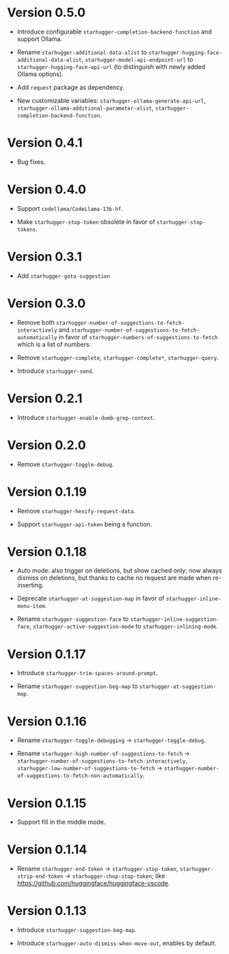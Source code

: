 * Version 0.5.0

- Introduce configurable ~starhugger-completion-backend-function~ and support
  Ollama.

- Rename ~starhugger-additional-data-alist~ to
  ~starhugger-hugging-face-additional-data-alist~,
  ~starhugger-model-api-endpoint-url~ to ~starhugger-hugging-face-api-url~ (to
  distinguish with newly added Ollama options).

- Add ~request~ package as dependency.

- New customizable variables: ~starhugger-ollama-generate-api-url~,
  ~starhugger-ollama-additional-parameter-alist~,
  ~starhugger-completion-backend-function~.

* Version 0.4.1

- Bug fixes.

* Version 0.4.0

- Support ~codellama/CodeLlama-13b-hf~.

- Make ~starhugger-stop-token~ obsolete in favor of ~starhugger-stop-tokens~.

* Version 0.3.1

- Add ~starhugger-goto-suggestion~

* Version 0.3.0

- Remove both ~starhugger-number-of-suggestions-to-fetch-interactively~ and ~starhugger-number-of-suggestions-to-fetch-automatically~ in favor of ~starhugger-numbers-of-suggestions-to-fetch~ which is a list of numbers.

- Remove ~starhugger-complete~, ~starhugger-complete*~, ~starhugger-query~.

- Introduce ~starhugger-send~.

* Version 0.2.1

- Introduce ~starhugger-enable-dumb-grep-context~.

* Version 0.2.0

- Remove ~starhugger-toggle-debug~.

* Version 0.1.19

- Remove ~starhugger-hexify-request-data~.

- Support ~starhugger-api-token~ being a function.

* Version 0.1.18

- Auto mode: also trigger on deletions, but show cached only; now always dismiss on deletions, but thanks to cache no request are made when re-inserting.

- Deprecate ~starhugger-at-suggestion-map~ in favor of ~starhugger-inline-menu-item~.

- Rename ~starhugger-suggestion-face~ to ~starhugger-inline-suggestion-face~, ~starhugger-active-suggestion-mode~ to ~starhugger-inlining-mode~.

* Version 0.1.17

- Introduce ~starhugger-trim-spaces-around-prompt~.

- Rename ~starhugger-suggestion-beg-map~ to ~starhugger-at-suggestion-map~.

* Version 0.1.16

- Rename ~starhugger-toggle-debugging~ -> ~starhugger-toggle-debug~.

- Rename ~starhugger-high-number-of-suggestions-to-fetch~ -> ~starhugger-number-of-suggestions-to-fetch-interactively~, ~starhugger-low-number-of-suggestions-to-fetch~ -> ~starhugger-number-of-suggestions-to-fetch-non-automatically~.

* Version 0.1.15

- Support fill in the middle mode.

* Version 0.1.14

- Rename ~starhugger-end-token~ -> ~starhugger-stop-token~, ~starhugger-strip-end-token~ -> ~starhugger-chop-stop-token~; like [[https://github.com/huggingface/huggingface-vscode]].

* Version 0.1.13

- Introduce ~starhugger-suggestion-beg-map~.

- Introduce ~starhugger-auto-dismiss-when-move-out~, enables by default.
